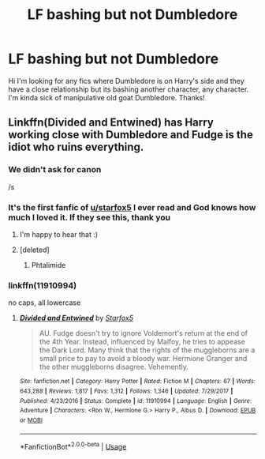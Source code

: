 #+TITLE: LF bashing but not Dumbledore

* LF bashing but not Dumbledore
:PROPERTIES:
:Author: jadey86a
:Score: 26
:DateUnix: 1556634319.0
:DateShort: 2019-Apr-30
:FlairText: Request
:END:
Hi I'm looking for any fics where Dumbledore is on Harry's side and they have a close relationship but its bashing another character, any character. I'm kinda sick of manipulative old goat Dumbledore. Thanks!


** Linkffn(Divided and Entwined) has Harry working close with Dumbledore and Fudge is the idiot who ruins everything.
:PROPERTIES:
:Author: 15_Redstones
:Score: 19
:DateUnix: 1556636401.0
:DateShort: 2019-Apr-30
:END:

*** We didn't ask for canon

/s
:PROPERTIES:
:Author: NamelessFlames
:Score: 25
:DateUnix: 1556646242.0
:DateShort: 2019-Apr-30
:END:


*** It's the first fanfic of [[/u/starfox5][u/starfox5]] I ever read and God knows how much I loved it. If they see this, thank you
:PROPERTIES:
:Author: C8H5NO2
:Score: 9
:DateUnix: 1556649659.0
:DateShort: 2019-Apr-30
:END:

**** I'm happy to hear that :)
:PROPERTIES:
:Author: Starfox5
:Score: 6
:DateUnix: 1556651134.0
:DateShort: 2019-Apr-30
:END:


**** [deleted]
:PROPERTIES:
:Score: 2
:DateUnix: 1556703928.0
:DateShort: 2019-May-01
:END:

***** Phtalimide
:PROPERTIES:
:Author: C8H5NO2
:Score: 1
:DateUnix: 1556710290.0
:DateShort: 2019-May-01
:END:


*** linkffn(11910994)

no caps, all lowercase
:PROPERTIES:
:Author: g4rretc
:Score: 7
:DateUnix: 1556644135.0
:DateShort: 2019-Apr-30
:END:

**** [[https://www.fanfiction.net/s/11910994/1/][*/Divided and Entwined/*]] by [[https://www.fanfiction.net/u/2548648/Starfox5][/Starfox5/]]

#+begin_quote
  AU. Fudge doesn't try to ignore Voldemort's return at the end of the 4th Year. Instead, influenced by Malfoy, he tries to appease the Dark Lord. Many think that the rights of the muggleborns are a small price to pay to avoid a bloody war. Hermione Granger and the other muggleborns disagree. Vehemently.
#+end_quote

^{/Site/:} ^{fanfiction.net} ^{*|*} ^{/Category/:} ^{Harry} ^{Potter} ^{*|*} ^{/Rated/:} ^{Fiction} ^{M} ^{*|*} ^{/Chapters/:} ^{67} ^{*|*} ^{/Words/:} ^{643,288} ^{*|*} ^{/Reviews/:} ^{1,817} ^{*|*} ^{/Favs/:} ^{1,312} ^{*|*} ^{/Follows/:} ^{1,346} ^{*|*} ^{/Updated/:} ^{7/29/2017} ^{*|*} ^{/Published/:} ^{4/23/2016} ^{*|*} ^{/Status/:} ^{Complete} ^{*|*} ^{/id/:} ^{11910994} ^{*|*} ^{/Language/:} ^{English} ^{*|*} ^{/Genre/:} ^{Adventure} ^{*|*} ^{/Characters/:} ^{<Ron} ^{W.,} ^{Hermione} ^{G.>} ^{Harry} ^{P.,} ^{Albus} ^{D.} ^{*|*} ^{/Download/:} ^{[[http://www.ff2ebook.com/old/ffn-bot/index.php?id=11910994&source=ff&filetype=epub][EPUB]]} ^{or} ^{[[http://www.ff2ebook.com/old/ffn-bot/index.php?id=11910994&source=ff&filetype=mobi][MOBI]]}

--------------

*FanfictionBot*^{2.0.0-beta} | [[https://github.com/tusing/reddit-ffn-bot/wiki/Usage][Usage]]
:PROPERTIES:
:Author: FanfictionBot
:Score: 3
:DateUnix: 1556644206.0
:DateShort: 2019-Apr-30
:END:
